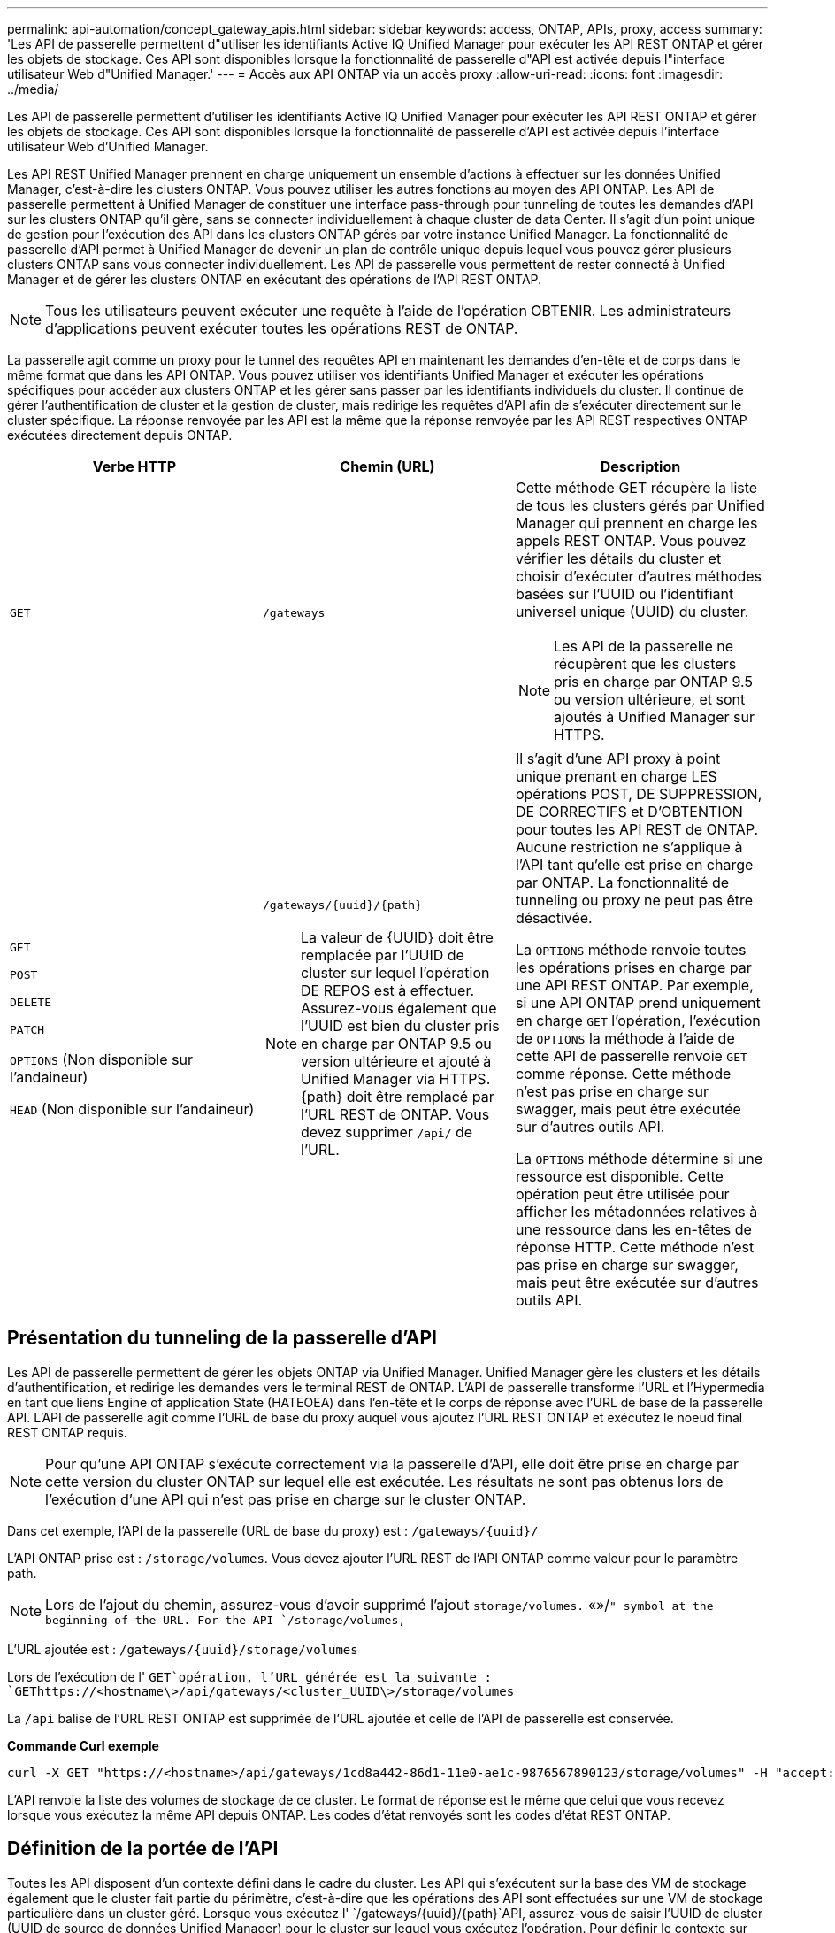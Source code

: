 ---
permalink: api-automation/concept_gateway_apis.html 
sidebar: sidebar 
keywords: access, ONTAP, APIs, proxy, access 
summary: 'Les API de passerelle permettent d"utiliser les identifiants Active IQ Unified Manager pour exécuter les API REST ONTAP et gérer les objets de stockage. Ces API sont disponibles lorsque la fonctionnalité de passerelle d"API est activée depuis l"interface utilisateur Web d"Unified Manager.' 
---
= Accès aux API ONTAP via un accès proxy
:allow-uri-read: 
:icons: font
:imagesdir: ../media/


[role="lead"]
Les API de passerelle permettent d'utiliser les identifiants Active IQ Unified Manager pour exécuter les API REST ONTAP et gérer les objets de stockage. Ces API sont disponibles lorsque la fonctionnalité de passerelle d'API est activée depuis l'interface utilisateur Web d'Unified Manager.

Les API REST Unified Manager prennent en charge uniquement un ensemble d'actions à effectuer sur les données Unified Manager, c'est-à-dire les clusters ONTAP. Vous pouvez utiliser les autres fonctions au moyen des API ONTAP. Les API de passerelle permettent à Unified Manager de constituer une interface pass-through pour tunneling de toutes les demandes d'API sur les clusters ONTAP qu'il gère, sans se connecter individuellement à chaque cluster de data Center. Il s'agit d'un point unique de gestion pour l'exécution des API dans les clusters ONTAP gérés par votre instance Unified Manager. La fonctionnalité de passerelle d'API permet à Unified Manager de devenir un plan de contrôle unique depuis lequel vous pouvez gérer plusieurs clusters ONTAP sans vous connecter individuellement. Les API de passerelle vous permettent de rester connecté à Unified Manager et de gérer les clusters ONTAP en exécutant des opérations de l'API REST ONTAP.

[NOTE]
====
Tous les utilisateurs peuvent exécuter une requête à l'aide de l'opération OBTENIR. Les administrateurs d'applications peuvent exécuter toutes les opérations REST de ONTAP.

====
La passerelle agit comme un proxy pour le tunnel des requêtes API en maintenant les demandes d'en-tête et de corps dans le même format que dans les API ONTAP. Vous pouvez utiliser vos identifiants Unified Manager et exécuter les opérations spécifiques pour accéder aux clusters ONTAP et les gérer sans passer par les identifiants individuels du cluster. Il continue de gérer l'authentification de cluster et la gestion de cluster, mais redirige les requêtes d'API afin de s'exécuter directement sur le cluster spécifique. La réponse renvoyée par les API est la même que la réponse renvoyée par les API REST respectives ONTAP exécutées directement depuis ONTAP.

[cols="3*"]
|===
| Verbe HTTP | Chemin (URL) | Description 


 a| 
`GET`
 a| 
`/gateways`
 a| 
Cette méthode GET récupère la liste de tous les clusters gérés par Unified Manager qui prennent en charge les appels REST ONTAP. Vous pouvez vérifier les détails du cluster et choisir d'exécuter d'autres méthodes basées sur l'UUID ou l'identifiant universel unique (UUID) du cluster.

[NOTE]
====
Les API de la passerelle ne récupèrent que les clusters pris en charge par ONTAP 9.5 ou version ultérieure, et sont ajoutés à Unified Manager sur HTTPS.

====


 a| 
`GET`

`POST`

`DELETE`

`PATCH`

`OPTIONS` (Non disponible sur l'andaineur)

`HEAD` (Non disponible sur l'andaineur)
 a| 
`/gateways/\{uuid}/\{path}`

[NOTE]
====
La valeur de \{UUID} doit être remplacée par l'UUID de cluster sur lequel l'opération DE REPOS est à effectuer. Assurez-vous également que l'UUID est bien du cluster pris en charge par ONTAP 9.5 ou version ultérieure et ajouté à Unified Manager via HTTPS. \{path} doit être remplacé par l'URL REST de ONTAP. Vous devez supprimer `/api/` de l'URL.

==== a| 
Il s'agit d'une API proxy à point unique prenant en charge LES opérations POST, DE SUPPRESSION, DE CORRECTIFS et D'OBTENTION pour toutes les API REST de ONTAP. Aucune restriction ne s'applique à l'API tant qu'elle est prise en charge par ONTAP. La fonctionnalité de tunneling ou proxy ne peut pas être désactivée.

La `OPTIONS` méthode renvoie toutes les opérations prises en charge par une API REST ONTAP. Par exemple, si une API ONTAP prend uniquement en charge `GET` l'opération, l'exécution de `OPTIONS` la méthode à l'aide de cette API de passerelle renvoie `GET` comme réponse. Cette méthode n'est pas prise en charge sur swagger, mais peut être exécutée sur d'autres outils API.

La `OPTIONS` méthode détermine si une ressource est disponible. Cette opération peut être utilisée pour afficher les métadonnées relatives à une ressource dans les en-têtes de réponse HTTP. Cette méthode n'est pas prise en charge sur swagger, mais peut être exécutée sur d'autres outils API.

|===


== Présentation du tunneling de la passerelle d'API

Les API de passerelle permettent de gérer les objets ONTAP via Unified Manager. Unified Manager gère les clusters et les détails d'authentification, et redirige les demandes vers le terminal REST de ONTAP. L'API de passerelle transforme l'URL et l'Hypermedia en tant que liens Engine of application State (HATEOEA) dans l'en-tête et le corps de réponse avec l'URL de base de la passerelle API. L'API de passerelle agit comme l'URL de base du proxy auquel vous ajoutez l'URL REST ONTAP et exécutez le noeud final REST ONTAP requis.


NOTE: Pour qu'une API ONTAP s'exécute correctement via la passerelle d'API, elle doit être prise en charge par cette version du cluster ONTAP sur lequel elle est exécutée. Les résultats ne sont pas obtenus lors de l'exécution d'une API qui n'est pas prise en charge sur le cluster ONTAP.

Dans cet exemple, l'API de la passerelle (URL de base du proxy) est : `+/gateways/{uuid}/+`

L'API ONTAP prise est : `/storage/volumes`. Vous devez ajouter l'URL REST de l'API ONTAP comme valeur pour le paramètre path.

[NOTE]
====
Lors de l'ajout du chemin, assurez-vous d'avoir supprimé l'ajout `storage/volumes.` «»/`" symbol at the beginning of the URL. For the API `/storage/volumes,`

====
L'URL ajoutée est : `+/gateways/{uuid}/storage/volumes+`

Lors de l'exécution de l' `GET`opération, l'URL générée est la suivante : `GEThttps://<hostname\>/api/gateways/<cluster_UUID\>/storage/volumes`

La `/api` balise de l'URL REST ONTAP est supprimée de l'URL ajoutée et celle de l'API de passerelle est conservée.

*Commande Curl exemple*

[listing]
----
curl -X GET "https://<hostname>/api/gateways/1cd8a442-86d1-11e0-ae1c-9876567890123/storage/volumes" -H "accept: application/hal+json" -H "Authorization: Basic <Base64EncodedCredentials>"
----
L'API renvoie la liste des volumes de stockage de ce cluster. Le format de réponse est le même que celui que vous recevez lorsque vous exécutez la même API depuis ONTAP. Les codes d'état renvoyés sont les codes d'état REST ONTAP.



== Définition de la portée de l'API

Toutes les API disposent d'un contexte défini dans le cadre du cluster. Les API qui s'exécutent sur la base des VM de stockage également que le cluster fait partie du périmètre, c'est-à-dire que les opérations des API sont effectuées sur une VM de stockage particulière dans un cluster géré. Lorsque vous exécutez l' `/gateways/\{uuid}/\{path}`API, assurez-vous de saisir l'UUID de cluster (UUID de source de données Unified Manager) pour le cluster sur lequel vous exécutez l'opération. Pour définir le contexte sur une machine virtuelle de stockage particulière au sein de ce cluster, entrez la clé de la machine virtuelle de stockage comme paramètre X-Dot-SVM-UUID ou le nom de la machine virtuelle de stockage comme paramètre X-Dot-SVM-Name. Le paramètre est ajouté en tant que filtre dans l'en-tête de chaîne et l'opération est exécutée dans le cadre de cette VM de stockage au sein de ce cluster.

*Commande Curl exemple*

[listing]
----
curl -X GET "https://<hostname>/api/gateways/e4f33f90-f75f-11e8-9ed9-00a098e3215f/storage/volume" -H "accept: application/hal+json" -H "X-Dot-SVM-UUID: d9c33ec0-5b61-11e9-8760-00a098e3215f"
-H "Authorization: Basic <Base64EncodedCredentials>"
----
Pour plus d'informations sur l'utilisation des API REST ONTAP, reportez-vous à la section https://docs.netapp.com/us-en/ontap-automation/index.html["AUTOMATISATION DES API REST ONTAP"]
